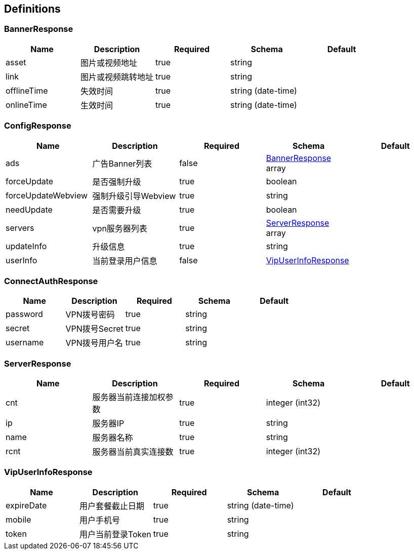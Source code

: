 == Definitions
=== BannerResponse
[options="header"]
|===
|Name|Description|Required|Schema|Default
|asset|图片或视频地址|true|string|
|link|图片或视频跳转地址|true|string|
|offlineTime|失效时间|true|string (date-time)|
|onlineTime|生效时间|true|string (date-time)|
|===

=== ConfigResponse
[options="header"]
|===
|Name|Description|Required|Schema|Default
|ads|广告Banner列表|false|<<BannerResponse>> array|
|forceUpdate|是否强制升级|true|boolean|
|forceUpdateWebview|强制升级引导Webview|true|string|
|needUpdate|是否需要升级|true|boolean|
|servers|vpn服务器列表|true|<<ServerResponse>> array|
|updateInfo|升级信息|true|string|
|userInfo|当前登录用户信息|false|<<VipUserInfoResponse>>|
|===

=== ConnectAuthResponse
[options="header"]
|===
|Name|Description|Required|Schema|Default
|password|VPN拨号密码|true|string|
|secret|VPN拨号Secret|true|string|
|username|VPN拨号用户名|true|string|
|===

=== ServerResponse
[options="header"]
|===
|Name|Description|Required|Schema|Default
|cnt|服务器当前连接加权参数|true|integer (int32)|
|ip|服务器IP|true|string|
|name|服务器名称|true|string|
|rcnt|服务器当前真实连接数|true|integer (int32)|
|===

=== VipUserInfoResponse
[options="header"]
|===
|Name|Description|Required|Schema|Default
|expireDate|用户套餐截止日期|true|string (date-time)|
|mobile|用户手机号|true|string|
|token|用户当前登录Token|true|string|
|===

